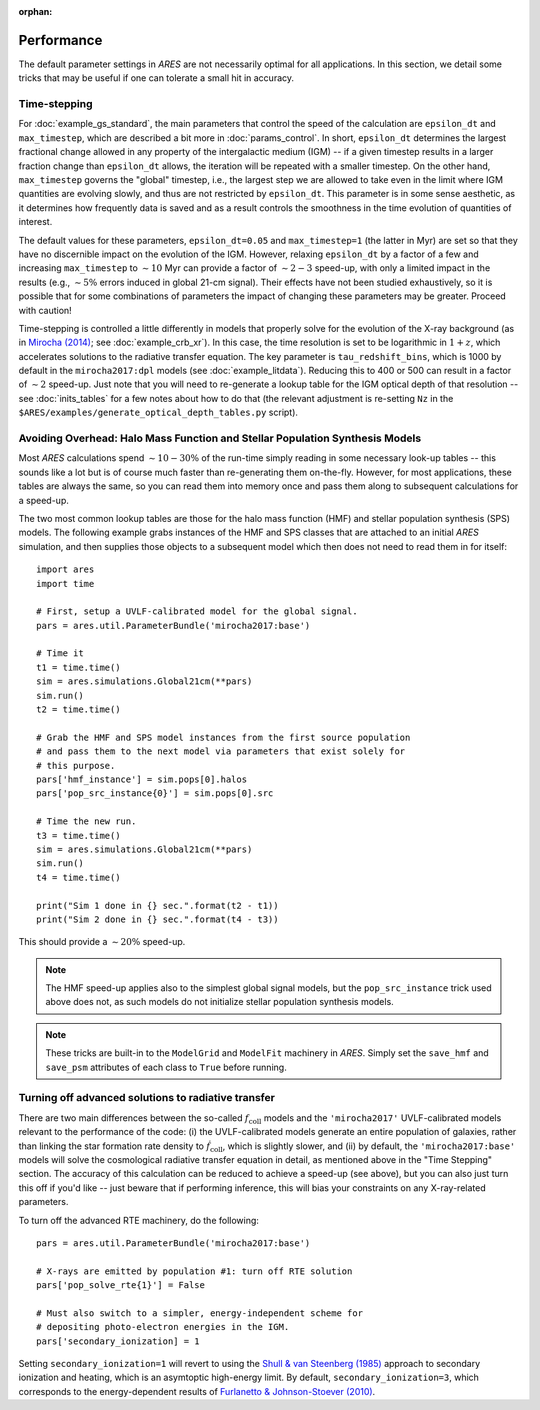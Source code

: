 :orphan:

Performance
===========
The default parameter settings in *ARES* are not necessarily optimal for all applications. In this section, we detail some tricks that may be useful if one can tolerate a small hit in accuracy.

Time-stepping
~~~~~~~~~~~~~
For :doc:`example_gs_standard`, the main parameters that control the speed of the calculation are ``epsilon_dt`` and ``max_timestep``, which are described a bit more in :doc:`params_control`. In short, ``epsilon_dt`` determines the largest fractional change allowed in any property of the intergalactic medium (IGM) -- if a given timestep results in a larger fraction change than ``epsilon_dt`` allows, the iteration will be repeated with a smaller timestep. On the other hand, ``max_timestep`` governs the "global" timestep, i.e., the largest step we are allowed to take even in the limit where IGM quantities are evolving slowly, and thus are not restricted by ``epsilon_dt``. This parameter is in some sense aesthetic, as it determines how frequently data is saved and as a result controls the smoothness in the time evolution of quantities of interest.

The default values for these parameters, ``epsilon_dt=0.05`` and ``max_timestep=1`` (the latter in Myr) are set so that they have no discernible impact on the evolution of the IGM. However, relaxing ``epsilon_dt`` by a factor of a few and increasing ``max_timestep`` to :math:`\sim 10` Myr can provide a factor of :math:`\sim 2-3` speed-up, with only a limited impact in the results (e.g., :math:`\sim 5\%` errors induced in global 21-cm signal). Their effects have not been studied exhaustively, so it is possible that for some combinations of parameters the impact of changing these parameters may be greater. Proceed with caution!

Time-stepping is controlled a little differently in models that properly solve for the evolution of the X-ray background (as in `Mirocha (2014) <http://adsabs.harvard.edu/abs/2014arXiv1406.4120M>`_; see :doc:`example_crb_xr`). In this case, the time resolution is set to be logarithmic in :math:`1+z`, which accelerates solutions to the radiative transfer equation. The key parameter is ``tau_redshift_bins``, which is 1000 by default in the ``mirocha2017:dpl`` models (see :doc:`example_litdata`). Reducing this to 400 or 500 can result in a factor of :math:`\sim 2` speed-up. Just note that you will need to re-generate a lookup table for the IGM optical depth of that resolution -- see :doc:`inits_tables` for a few notes about how to do that (the relevant adjustment is re-setting ``Nz`` in the ``$ARES/examples/generate_optical_depth_tables.py`` script). 

Avoiding Overhead: Halo Mass Function and Stellar Population Synthesis Models
~~~~~~~~~~~~~~~~~~~~~~~~~~~~~~~~~~~~~~~~~~~~~~~~~~~~~~~~~~~~~~~~~~~~~~~~~~~~~
Most *ARES* calculations spend :math:`\sim 10-30\%` of the run-time simply reading in some necessary look-up tables -- this sounds like a lot but is of course much faster than re-generating them on-the-fly. However, for most applications, these tables are always the same, so you can read them into memory once and pass them along to subsequent calculations for a speed-up. 

The two most common lookup tables are those for the halo mass function (HMF) and stellar population synthesis (SPS) models. The following example grabs instances of the HMF and SPS classes that are attached to an initial *ARES* simulation, and then supplies those objects to a subsequent model which then does not need to read them in for itself:

::

    import ares
    import time
    
    # First, setup a UVLF-calibrated model for the global signal.
    pars = ares.util.ParameterBundle('mirocha2017:base')
    
    # Time it
    t1 = time.time()
    sim = ares.simulations.Global21cm(**pars)
    sim.run()
    t2 = time.time()
    
    # Grab the HMF and SPS model instances from the first source population
    # and pass them to the next model via parameters that exist solely for
    # this purpose.
    pars['hmf_instance'] = sim.pops[0].halos
    pars['pop_src_instance{0}'] = sim.pops[0].src
    
    # Time the new run.
    t3 = time.time()
    sim = ares.simulations.Global21cm(**pars)
    sim.run()
    t4 = time.time()
    
    print("Sim 1 done in {} sec.".format(t2 - t1))
    print("Sim 2 done in {} sec.".format(t4 - t3))
	
This should provide a :math:`\sim 20\%` speed-up. 

.. note :: The HMF speed-up applies also to the simplest global signal models, 
	but the	``pop_src_instance`` trick used above does not, as such models do 
	not initialize stellar population synthesis models.

.. note :: These tricks are built-in to the ``ModelGrid`` and ``ModelFit`` 
	machinery in *ARES*. Simply set the ``save_hmf`` and ``save_psm`` attributes of each class to ``True`` before running.
	

Turning off advanced solutions to radiative transfer
~~~~~~~~~~~~~~~~~~~~~~~~~~~~~~~~~~~~~~~~~~~~~~~~~~~~
There are two main differences between the so-called :math:`f_{\mathrm{coll}}` models and the ``'mirocha2017'`` UVLF-calibrated models relevant to the performance of the code: (i) the UVLF-calibrated models generate an entire population of galaxies, rather than linking the star formation rate density to :math:`\dot{f}_{\mathrm{coll}}`, which is slightly slower, and (ii) by default, the ``'mirocha2017:base'`` models will solve the cosmological radiative transfer equation in detail, as mentioned above in the "Time Stepping" section. The accuracy of this calculation can be reduced to achieve a speed-up (see above), but you can also just turn this off if you'd like -- just beware that if performing inference, this will bias your constraints on any X-ray-related parameters.

To turn off the advanced RTE machinery, do the following:

::
	
	pars = ares.util.ParameterBundle('mirocha2017:base')
	
	# X-rays are emitted by population #1: turn off RTE solution
	pars['pop_solve_rte{1}'] = False
	
	# Must also switch to a simpler, energy-independent scheme for 
	# depositing photo-electron energies in the IGM.
	pars['secondary_ionization] = 1
	
Setting ``secondary_ionization=1`` will revert to using the `Shull \& van Steenberg (1985) <https://ui.adsabs.harvard.edu/abs/1985ApJ...298..268S/abstract>`_ approach to secondary ionization and heating, which is an asymtoptic high-energy limit. By default, ``secondary_ionization=3``, which corresponds to the energy-dependent results of `Furlanetto \& Johnson-Stoever (2010) <https://ui.adsabs.harvard.edu/abs/2010MNRAS.404.1869F/abstract>`_.
	
	


